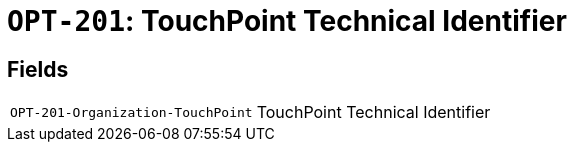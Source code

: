 = `OPT-201`: TouchPoint Technical Identifier
:navtitle: Business Terms

[horizontal]

== Fields
[horizontal]
  `OPT-201-Organization-TouchPoint`:: TouchPoint Technical Identifier
